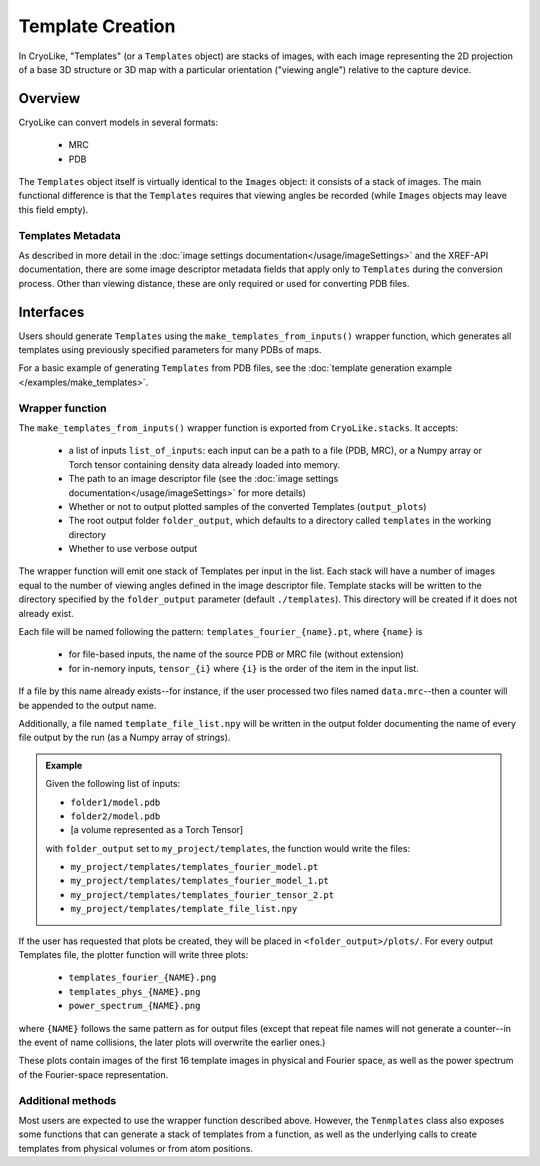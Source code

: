 Template Creation
##############################

In CryoLike, "Templates" (or a ``Templates`` object) are stacks of
images, with each image representing the 2D projection of a
base 3D structure or 3D map with a particular orientation
("viewing angle") relative
to the capture device.

Overview
==========

CryoLike can convert models in several formats:

 - MRC
 - PDB

The ``Templates`` object itself is virtually identical to the
``Images`` object: it consists
of a stack of images. The main functional difference is that
the ``Templates`` requires that
viewing angles be recorded (while ``Images`` objects may leave
this field empty).


Templates Metadata
------------------

As described in more detail in the
:doc:`image settings documentation</usage/imageSettings>`
and the XREF-API documentation, there are some image descriptor
metadata fields that apply only to ``Templates`` during the
conversion process. Other than viewing distance,
these are only required or used for converting PDB files.


Interfaces
============

Users should generate ``Templates`` using the
``make_templates_from_inputs()`` wrapper function,
which generates all templates using previously
specified parameters for many PDBs of maps.

For a basic example of generating ``Templates`` from PDB files, see the
:doc:`template generation example </examples/make_templates>`.

Wrapper function
----------------

The ``make_templates_from_inputs()`` wrapper function is exported from
``CryoLike.stacks``. It accepts:

 - a list of inputs ``list_of_inputs``: each input can be a path
   to a file (PDB, MRC), or a Numpy array or Torch tensor containing
   density data already loaded into memory.
 - The path to an image descriptor file (see the
   :doc:`image settings documentation</usage/imageSettings>`
   for more details)
 - Whether or not to output plotted samples of the converted
   Templates (``output_plots``)
 - The root output folder ``folder_output``, which defaults to a
   directory called ``templates`` in the working directory
 - Whether to use verbose output

The wrapper function will emit one stack of Templates per input in
the list. Each stack will have a number of images equal to the number
of viewing angles defined in the image descriptor file. Template
stacks will be written to the directory specified by the ``folder_output``
parameter (default ``./templates``). This directory will be created
if it does not already exist.

Each file will be named following the pattern:
``templates_fourier_{name}.pt``, where ``{name}`` is

 - for file-based inputs, the name of the source PDB or MRC
   file (without extension)
 - for in-nemory inputs, ``tensor_{i}`` where ``{i}`` is the order
   of the item in the input list.

If a file by this name already exists--for instance, if the user processed
two files named ``data.mrc``--then a counter will be appended to the
output name.

Additionally, a file named ``template_file_list.npy`` will be written
in the output folder documenting the name of every file output by the
run (as a Numpy array of strings).

.. admonition:: Example

    Given the following list of inputs:

    - ``folder1/model.pdb``
    - ``folder2/model.pdb``
    - [a volume represented as a Torch Tensor]

    with ``folder_output`` set to ``my_project/templates``, the function would write the files:

    - ``my_project/templates/templates_fourier_model.pt``
    - ``my_project/templates/templates_fourier_model_1.pt``
    - ``my_project/templates/templates_fourier_tensor_2.pt``
    - ``my_project/templates/template_file_list.npy``

If the user has requested that plots be created, they will be placed
in ``<folder_output>/plots/``.
For every output Templates file, the plotter function will write three plots:

 - ``templates_fourier_{NAME}.png``
 - ``templates_phys_{NAME}.png``
 - ``power_spectrum_{NAME}.png``

where ``{NAME}`` follows the same pattern as for output files (except that
repeat file names will not generate a counter--in the event of name collisions,
the later plots will overwrite the earlier ones.)

These plots contain images of the
first 16 template images in physical and Fourier space, as well as the power
spectrum of the
Fourier-space representation.


Additional methods
------------------

Most users are expected to use the wrapper function described above.
However, the ``Tenmplates`` class also exposes some functions that
can generate a stack of templates from a function, as well as the
underlying calls to create templates from physical volumes
or from atom positions.
